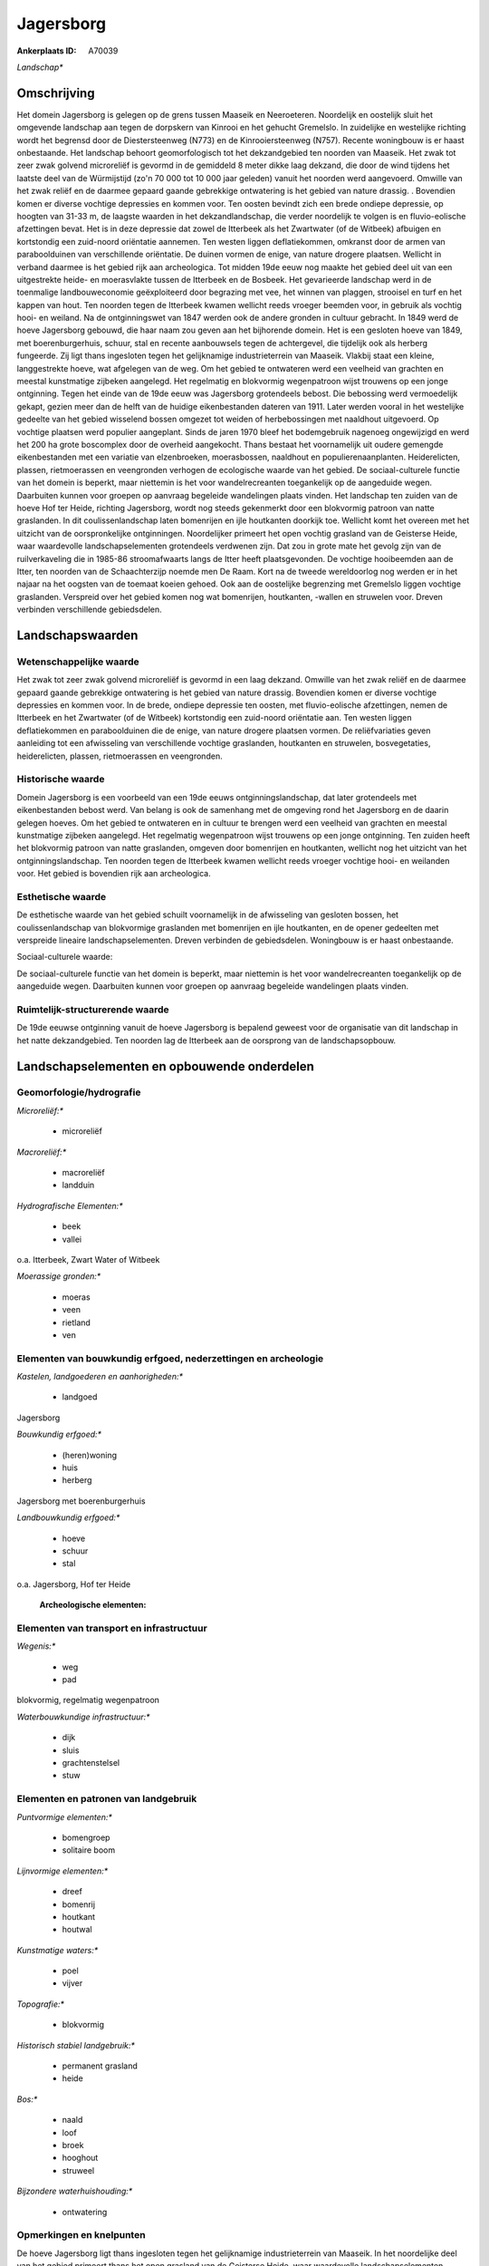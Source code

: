 Jagersborg
==========

:Ankerplaats ID: A70039


*Landschap**



Omschrijving
------------

Het domein Jagersborg is gelegen op de grens tussen Maaseik en
Neeroeteren. Noordelijk en oostelijk sluit het omgevende landschap aan
tegen de dorpskern van Kinrooi en het gehucht Gremelslo. In zuidelijke
en westelijke richting wordt het begrensd door de Diestersteenweg (N773)
en de Kinrooiersteenweg (N757). Recente woningbouw is er haast
onbestaande. Het landschap behoort geomorfologisch tot het dekzandgebied
ten noorden van Maaseik. Het zwak tot zeer zwak golvend microreliëf is
gevormd in de gemiddeld 8 meter dikke laag dekzand, die door de wind
tijdens het laatste deel van de Würmijstijd (zo'n 70 000 tot 10 000 jaar
geleden) vanuit het noorden werd aangevoerd. Omwille van het zwak reliëf
en de daarmee gepaard gaande gebrekkige ontwatering is het gebied van
nature drassig. . Bovendien komen er diverse vochtige depressies en
kommen voor. Ten oosten bevindt zich een brede ondiepe depressie, op
hoogten van 31-33 m, de laagste waarden in het dekzandlandschap, die
verder noordelijk te volgen is en fluvio-eolische afzettingen bevat. Het
is in deze depressie dat zowel de Itterbeek als het Zwartwater (of de
Witbeek) afbuigen en kortstondig een zuid-noord oriëntatie aannemen. Ten
westen liggen deflatiekommen, omkranst door de armen van paraboolduinen
van verschillende oriëntatie. De duinen vormen de enige, van nature
drogere plaatsen. Wellicht in verband daarmee is het gebied rijk aan
archeologica. Tot midden 19de eeuw nog maakte het gebied deel uit van
een uitgestrekte heide- en moerasvlakte tussen de Itterbeek en de
Bosbeek. Het gevarieerde landschap werd in de toenmalige
landbouweconomie geëxploiteerd door begrazing met vee, het winnen van
plaggen, strooisel en turf en het kappen van hout. Ten noorden tegen de
Itterbeek kwamen wellicht reeds vroeger beemden voor, in gebruik als
vochtig hooi- en weiland. Na de ontginningswet van 1847 werden ook de
andere gronden in cultuur gebracht. In 1849 werd de hoeve Jagersborg
gebouwd, die haar naam zou geven aan het bijhorende domein. Het is een
gesloten hoeve van 1849, met boerenburgerhuis, schuur, stal en recente
aanbouwsels tegen de achtergevel, die tijdelijk ook als herberg
fungeerde. Zij ligt thans ingesloten tegen het gelijknamige
industrieterrein van Maaseik. Vlakbij staat een kleine, langgestrekte
hoeve, wat afgelegen van de weg. Om het gebied te ontwateren werd een
veelheid van grachten en meestal kunstmatige zijbeken aangelegd. Het
regelmatig en blokvormig wegenpatroon wijst trouwens op een jonge
ontginning. Tegen het einde van de 19de eeuw was Jagersborg grotendeels
bebost. Die bebossing werd vermoedelijk gekapt, gezien meer dan de helft
van de huidige eikenbestanden dateren van 1911. Later werden vooral in
het westelijke gedeelte van het gebied wisselend bossen omgezet tot
weiden of herbebossingen met naaldhout uitgevoerd. Op vochtige plaatsen
werd populier aangeplant. Sinds de jaren 1970 bleef het bodemgebruik
nagenoeg ongewijzigd en werd het 200 ha grote boscomplex door de
overheid aangekocht. Thans bestaat het voornamelijk uit oudere gemengde
eikenbestanden met een variatie van elzenbroeken, moerasbossen,
naaldhout en populierenaanplanten. Heiderelicten, plassen, rietmoerassen
en veengronden verhogen de ecologische waarde van het gebied. De
sociaal-culturele functie van het domein is beperkt, maar niettemin is
het voor wandelrecreanten toegankelijk op de aangeduide wegen.
Daarbuiten kunnen voor groepen op aanvraag begeleide wandelingen plaats
vinden. Het landschap ten zuiden van de hoeve Hof ter Heide, richting
Jagersborg, wordt nog steeds gekenmerkt door een blokvormig patroon van
natte graslanden. In dit coulissenlandschap laten bomenrijen en ijle
houtkanten doorkijk toe. Wellicht komt het overeen met het uitzicht van
de oorspronkelijke ontginningen. Noordelijker primeert het open vochtig
grasland van de Geisterse Heide, waar waardevolle landschapselementen
grotendeels verdwenen zijn. Dat zou in grote mate het gevolg zijn van de
ruilverkaveling die in 1985-86 stroomafwaarts langs de Itter heeft
plaatsgevonden. De vochtige hooibeemden aan de Itter, ten noorden van de
Schaachterzijp noemde men De Raam. Kort na de tweede wereldoorlog nog
werden er in het najaar na het oogsten van de toemaat koeien gehoed. Ook
aan de oostelijke begrenzing met Gremelslo liggen vochtige graslanden.
Verspreid over het gebied komen nog wat bomenrijen, houtkanten, -wallen
en struwelen voor. Dreven verbinden verschillende gebiedsdelen.



Landschapswaarden
-----------------


Wetenschappelijke waarde
~~~~~~~~~~~~~~~~~~~~~~~~


Het zwak tot zeer zwak golvend microreliëf is gevormd in een laag
dekzand. Omwille van het zwak reliëf en de daarmee gepaard gaande
gebrekkige ontwatering is het gebied van nature drassig. Bovendien komen
er diverse vochtige depressies en kommen voor. In de brede, ondiepe
depressie ten oosten, met fluvio-eolische afzettingen, nemen de
Itterbeek en het Zwartwater (of de Witbeek) kortstondig een zuid-noord
oriëntatie aan. Ten westen liggen deflatiekommen en paraboolduinen die
de enige, van nature drogere plaatsen vormen. De reliëfvariaties geven
aanleiding tot een afwisseling van verschillende vochtige graslanden,
houtkanten en struwelen, bosvegetaties, heiderelicten, plassen,
rietmoerassen en veengronden.

Historische waarde
~~~~~~~~~~~~~~~~~~


Domein Jagersborg is een voorbeeld van een 19de eeuws
ontginningslandschap, dat later grotendeels met eikenbestanden bebost
werd. Van belang is ook de samenhang met de omgeving rond het Jagersborg
en de daarin gelegen hoeves. Om het gebied te ontwateren en in cultuur
te brengen werd een veelheid van grachten en meestal kunstmatige
zijbeken aangelegd. Het regelmatig wegenpatroon wijst trouwens op een
jonge ontginning. Ten zuiden heeft het blokvormig patroon van natte
graslanden, omgeven door bomenrijen en houtkanten, wellicht nog het
uitzicht van het ontginningslandschap. Ten noorden tegen de Itterbeek
kwamen wellicht reeds vroeger vochtige hooi- en weilanden voor. Het
gebied is bovendien rijk aan archeologica.

Esthetische waarde
~~~~~~~~~~~~~~~~~~

De esthetische waarde van het gebied schuilt
voornamelijk in de afwisseling van gesloten bossen, het
coulissenlandschap van blokvormige graslanden met bomenrijen en ijle
houtkanten, en de opener gedeelten met verspreide lineaire
landschapselementen. Dreven verbinden de gebiedsdelen. Woningbouw is er
haast onbestaande.


Sociaal-culturele waarde:



De sociaal-culturele functie van het
domein is beperkt, maar niettemin is het voor wandelrecreanten
toegankelijk op de aangeduide wegen. Daarbuiten kunnen voor groepen op
aanvraag begeleide wandelingen plaats vinden.

Ruimtelijk-structurerende waarde
~~~~~~~~~~~~~~~~~~~~~~~~~~~~~~~~

De 19de eeuwse ontginning vanuit de hoeve Jagersborg is bepalend
geweest voor de organisatie van dit landschap in het natte
dekzandgebied. Ten noorden lag de Itterbeek aan de oorsprong van de
landschapsopbouw.



Landschapselementen en opbouwende onderdelen
--------------------------------------------



Geomorfologie/hydrografie
~~~~~~~~~~~~~~~~~~~~~~~~~


*Microreliëf:**

 * microreliëf


*Macroreliëf:**

 * macroreliëf
 * landduin

*Hydrografische Elementen:**

 * beek
 * vallei


o.a. Itterbeek, Zwart Water of Witbeek

*Moerassige gronden:**

 * moeras
 * veen
 * rietland
 * ven



Elementen van bouwkundig erfgoed, nederzettingen en archeologie
~~~~~~~~~~~~~~~~~~~~~~~~~~~~~~~~~~~~~~~~~~~~~~~~~~~~~~~~~~~~~~~

*Kastelen, landgoederen en aanhorigheden:**

 * landgoed


Jagersborg

*Bouwkundig erfgoed:**

 * (heren)woning
 * huis
 * herberg


Jagersborg met boerenburgerhuis

*Landbouwkundig erfgoed:**

 * hoeve
 * schuur
 * stal


o.a. Jagersborg, Hof ter Heide

 **Archeologische elementen:**

Elementen van transport en infrastructuur
~~~~~~~~~~~~~~~~~~~~~~~~~~~~~~~~~~~~~~~~~

*Wegenis:**

 * weg
 * pad


blokvormig, regelmatig wegenpatroon

*Waterbouwkundige infrastructuur:**

 * dijk
 * sluis
 * grachtenstelsel
 * stuw



Elementen en patronen van landgebruik
~~~~~~~~~~~~~~~~~~~~~~~~~~~~~~~~~~~~~

*Puntvormige elementen:**

 * bomengroep
 * solitaire boom


*Lijnvormige elementen:**

 * dreef
 * bomenrij
 * houtkant
 * houtwal

*Kunstmatige waters:**

 * poel
 * vijver


*Topografie:**

 * blokvormig


*Historisch stabiel landgebruik:**

 * permanent grasland
 * heide


*Bos:**

 * naald
 * loof
 * broek
 * hooghout
 * struweel


*Bijzondere waterhuishouding:**

 * ontwatering



Opmerkingen en knelpunten
~~~~~~~~~~~~~~~~~~~~~~~~~


De hoeve Jagersborg ligt thans ingesloten tegen het gelijknamige
industrieterrein van Maaseik. In het noordelijke deel van het gebied
primeert thans het open grasland van de Geisterse Heide, waar
waardevolle landschapselementen grotendeels verdwenen zijn. Dat zou in
grote mate het gevolg zijn van de ruilverkaveling die in 1985-86
stroomafwaarts langs de Itter heeft plaatsgevonden. De recente bebouwing
levert geen bijdrage tot de landschapswaarden.
